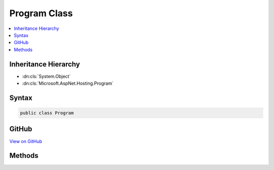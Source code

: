 

Program Class
=============



.. contents:: 
   :local:







Inheritance Hierarchy
---------------------


* :dn:cls:`System.Object`
* :dn:cls:`Microsoft.AspNet.Hosting.Program`








Syntax
------

.. code-block:: csharp

   public class Program





GitHub
------

`View on GitHub <https://github.com/aspnet/apidocs/blob/master/aspnet/hosting/src/Microsoft.AspNet.Hosting/Program.cs>`_





.. dn:class:: Microsoft.AspNet.Hosting.Program

Methods
-------

.. dn:class:: Microsoft.AspNet.Hosting.Program
    :noindex:
    :hidden:

    
    .. dn:method:: Microsoft.AspNet.Hosting.Program.Main(System.String[])
    
        
        
        
        :type args: System.String[]
    
        
        .. code-block:: csharp
    
           public static void Main(string[] args)
    

